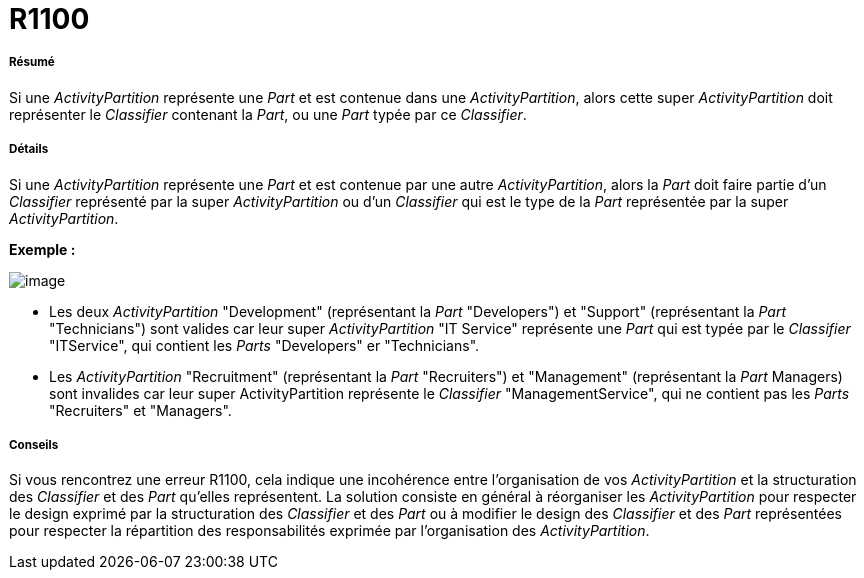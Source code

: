 // Disable all captions for figures.
:!figure-caption:
// Path to the stylesheet files
:stylesdir: .

[[R1100]]

[[r1100]]
= R1100

[[Résumé]]

[[résumé]]
===== Résumé

Si une _ActivityPartition_ représente une _Part_ et est contenue dans une _ActivityPartition_, alors cette super _ActivityPartition_ doit représenter le _Classifier_ contenant la _Part_, ou une _Part_ typée par ce _Classifier_.

[[Détails]]

[[détails]]
===== Détails

Si une _ActivityPartition_ représente une _Part_ et est contenue par une autre _ActivityPartition_, alors la _Part_ doit faire partie d'un _Classifier_ représenté par la super _ActivityPartition_ ou d'un _Classifier_ qui est le type de la _Part_ représentée par la super _ActivityPartition_.

*Exemple :*

image::images/Modeler_audit_rules_R1100_modeler_fig_1100.gif[image]

* Les deux _ActivityPartition_ "Development" (représentant la _Part_ "Developers") et "Support" (représentant la _Part_ "Technicians") sont valides car leur super _ActivityPartition_ "IT Service" représente une _Part_ qui est typée par le _Classifier_ "ITService", qui contient les _Parts_ "Developers" er "Technicians".
* Les _ActivityPartition_ "Recruitment" (représentant la _Part_ "Recruiters") et "Management" (représentant la _Part_ Managers) sont invalides car leur super ActivityPartition représente le _Classifier_ "ManagementService", qui ne contient pas les _Parts_ "Recruiters" et "Managers".

[[Conseils]]

[[conseils]]
===== Conseils

Si vous rencontrez une erreur R1100, cela indique une incohérence entre l'organisation de vos _ActivityPartition_ et la structuration des _Classifier_ et des _Part_ qu'elles représentent. La solution consiste en général à réorganiser les _ActivityPartition_ pour respecter le design exprimé par la structuration des _Classifier_ et des _Part_ ou à modifier le design des _Classifier_ et des _Part_ représentées pour respecter la répartition des responsabilités exprimée par l'organisation des _ActivityPartition_.


